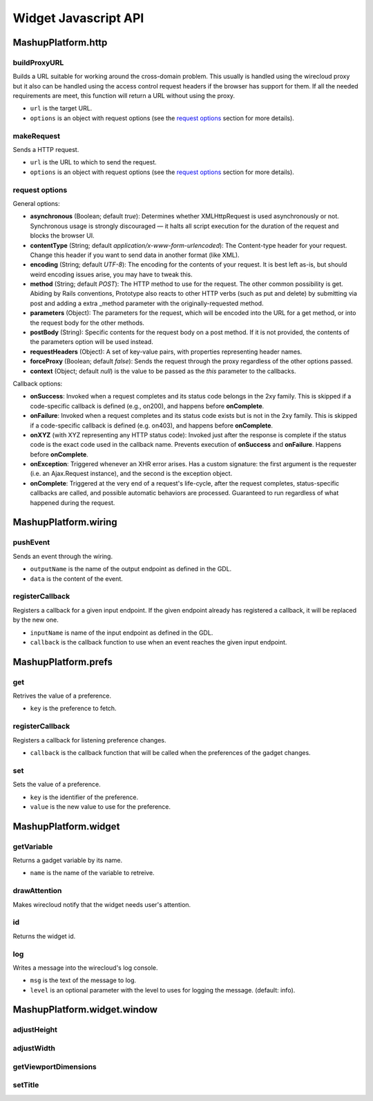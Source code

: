 Widget Javascript API
=====================


MashupPlatform.http
-------------------

buildProxyURL
.............

Builds a URL suitable for working around the cross-domain problem. This usually
is handled using the wirecloud proxy but it also can be handled using the access
control request headers if the browser has support for them. If all the needed
requirements are meet, this function will return a URL without using the proxy.

.. method:: MashupPlatform.http.buildProxyURL(url, options)

* ``url`` is the target URL.
* ``options`` is an object with request options (see the `request options`_
  section for more details).

makeRequest
...........

Sends a HTTP request.

.. method:: MashupPlatform.http.makeRequest(url, options)

* ``url`` is the URL to which to send the request.
* ``options`` is an object with request options (see the `request options`_
  section for more details).

request options
...............

General options:

* **asynchronous** (Boolean; default *true*): Determines whether XMLHttpRequest
  is used asynchronously or not. Synchronous usage is strongly discouraged — it
  halts all script execution for the duration of the request and blocks the
  browser UI.
* **contentType** (String; default *application/x-www-form-urlencoded*): The
  Content-type header for your request. Change this header if you want to send
  data in another format (like XML).
* **encoding** (String; default *UTF-8*): The encoding for the contents of your
  request. It is best left as-is, but should weird encoding issues arise, you
  may have to tweak this.
* **method** (String; default *POST*): The HTTP method to use for the request.
  The other common possibility is get. Abiding by Rails conventions, Prototype
  also reacts to other HTTP verbs (such as put and delete) by submitting via
  post and adding a extra _method parameter with the originally-requested
  method.
* **parameters** (Object): The parameters for the request, which will be encoded
  into the URL for a get method, or into the request body for the other methods.
* **postBody** (String): Specific contents for the request body on a post
  method. If it is not provided, the contents of the parameters option will be
  used instead.
* **requestHeaders** (Object): A set of key-value pairs, with properties
  representing header names.
* **forceProxy** (Boolean; default *false*): Sends the request through the proxy
  regardless of the other options passed.
* **context** (Object; default *null*) is the value to be passed as the *this*
  parameter to the callbacks.

Callback options:

* **onSuccess**: Invoked when a request completes and its status code belongs
  in the 2xy family. This is skipped if a code-specific callback is defined
  (e.g., on200), and happens before **onComplete**.
* **onFailure**: Invoked when a request completes and its status code exists but
  is not in the 2xy family. This is skipped if a code-specific callback is defined
  (e.g. on403), and happens before **onComplete**.
* **onXYZ** (with XYZ representing any HTTP status code): Invoked just after the
  response is complete if the status code is the exact code used in the callback
  name. Prevents execution of **onSuccess** and **onFailure**. Happens before
  **onComplete**.
* **onException**: Triggered whenever an XHR error arises. Has a custom
  signature: the first argument is the requester (i.e. an Ajax.Request
  instance), and the second is the exception object.
* **onComplete**: Triggered at the very end of a request's life-cycle, after the
  request completes, status-specific callbacks are called, and possible
  automatic behaviors are processed. Guaranteed to run regardless of what
  happened during the request.

MashupPlatform.wiring
---------------------

pushEvent
.........

Sends an event through the wiring.

.. method:: MashupPlatform.wiring.pushEvent(outputName, data)

* ``outputName`` is the name of the output endpoint as defined in the GDL.
* ``data`` is the content of the event.

registerCallback
................

Registers a callback for a given input endpoint. If the given endpoint already
has registered a callback, it will be replaced by the new one.

.. method:: MashupPlatform.wiring.registerCallback(inputName, callback)

* ``inputName`` is name of the input endpoint as defined in the GDL.
* ``callback`` is the callback function to use when an event reaches the given
  input endpoint.


MashupPlatform.prefs
--------------------

get
...

Retrives the value of a preference.

.. method:: MashupPlatform.prefs.get(key)

* ``key`` is the preference to fetch.

registerCallback
................

Registers a callback for listening preference changes.

.. method:: MashupPlatform.prefs.registerCallback(callback)

* ``callback`` is the callback function that will be called when the preferences
  of the gadget changes.

set
...

Sets the value of a preference.

.. method:: MashupPlatform.prefs.set(key, value)

* ``key`` is the identifier of the preference.
* ``value`` is the new value to use for the preference.

MashupPlatform.widget
---------------------

getVariable
...........

Returns a gadget variable by its name.

.. method:: MashupPlatform.Widget.getVariable(name)

* ``name`` is the name of the variable to retreive.

drawAttention
.............

Makes wirecloud notify that the widget needs user's attention.

.. method:: MashupPlatform.Widget.drawAttention()

id
.....

Returns the widget id.

.. attribute:: MashupPlatform.Widget.id

log
...

Writes a message into the wirecloud's log console.

.. method:: MashupPlatform.Widget.log(msg, level)

* ``msg`` is the text of the message to log.
* ``level`` is an optional parameter with the level to uses for logging the
  message. (default: info).

MashupPlatform.widget.window
----------------------------

adjustHeight
............

adjustWidth
...........

getViewportDimensions
.....................

setTitle
........

